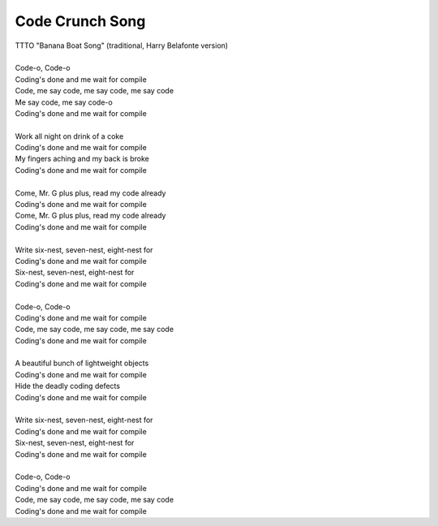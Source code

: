 Code Crunch Song
----------------

| TTTO "Banana Boat Song" (traditional, Harry Belafonte version)
| 
| Code-o, Code-o
| Coding's done and me wait for compile
| Code, me say code, me say code, me say code
| Me say code, me say code-o
| Coding's done and me wait for compile
| 
| Work all night on drink of a coke
| Coding's done and me wait for compile
| My fingers aching and my back is broke
| Coding's done and me wait for compile
| 
| Come, Mr. G plus plus, read my code already
| Coding's done and me wait for compile
| Come, Mr. G plus plus, read my code already
| Coding's done and me wait for compile
| 
| Write six-nest, seven-nest, eight-nest for
| Coding's done and me wait for compile
| Six-nest, seven-nest, eight-nest for
| Coding's done and me wait for compile
| 
| Code-o, Code-o
| Coding's done and me wait for compile
| Code, me say code, me say code, me say code
| Coding's done and me wait for compile
| 
| A beautiful bunch of lightweight objects
| Coding's done and me wait for compile
| Hide the deadly coding defects
| Coding's done and me wait for compile
| 
| Write six-nest, seven-nest, eight-nest for
| Coding's done and me wait for compile
| Six-nest, seven-nest, eight-nest for
| Coding's done and me wait for compile
| 
| Code-o, Code-o
| Coding's done and me wait for compile
| Code, me say code, me say code, me say code
| Coding's done and me wait for compile
